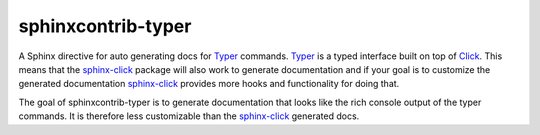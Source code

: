 sphinxcontrib-typer
===================

.. _Typer: https://typer.tiangolo.com/
.. _Click: https://click.palletsprojects.com/
.. _sphinx-click: https://sphinx-click.readthedocs.io/en/latest/

A Sphinx directive for auto generating docs for Typer_ commands. Typer_ is a typed 
interface built on top of Click_. This means that the sphinx-click_ package will also
work to generate documentation and if your goal is to customize the generated
documentation sphinx-click_ provides more hooks and functionality for doing that. 

The goal of sphinxcontrib-typer is to generate documentation that looks like the rich console
output of the typer commands. It is therefore less customizable than the sphinx-click_
generated docs.

